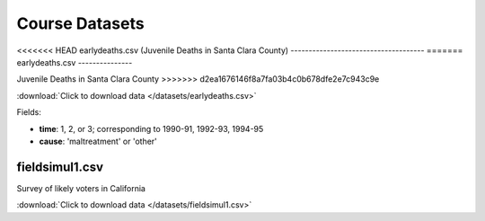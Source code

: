 Course Datasets
===============

<<<<<<< HEAD
earlydeaths.csv (Juvenile Deaths in Santa Clara County)
-------------------------------------
=======
earlydeaths.csv
---------------

Juvenile Deaths in Santa Clara County
>>>>>>> d2ea1676146f8a7fa03b4c0b678dfe2e7c943c9e

:download:`Click to download data </datasets/earlydeaths.csv>`

Fields:

* **time**: 1, 2, or 3; corresponding to 1990-91, 1992-93, 1994-95
* **cause**: 'maltreatment' or 'other'

fieldsimul1.csv
---------------

Survey of likely voters in California

:download:`Click to download data </datasets/fieldsimul1.csv>`

